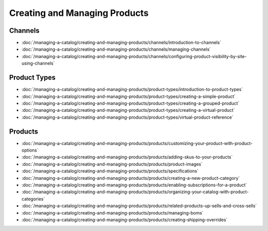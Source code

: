 Creating and Managing Products
==============================

Channels
--------

-  :doc:`/managing-a-catalog/creating-and-managing-products/channels/introduction-to-channels`
-  :doc:`/managing-a-catalog/creating-and-managing-products/channels/managing-channels`
-  :doc:`/managing-a-catalog/creating-and-managing-products/channels/configuring-product-visibility-by-site-using-channels`

Product Types
-------------

-  :doc:`/managing-a-catalog/creating-and-managing-products/product-types/introduction-to-product-types`
-  :doc:`/managing-a-catalog/creating-and-managing-products/product-types/creating-a-simple-product`
-  :doc:`/managing-a-catalog/creating-and-managing-products/product-types/creating-a-grouped-product`
-  :doc:`/managing-a-catalog/creating-and-managing-products/product-types/creating-a-virtual-product`
-  :doc:`/managing-a-catalog/creating-and-managing-products/product-types/virtual-product-reference`

Products
--------

-  :doc:`/managing-a-catalog/creating-and-managing-products/products/customizing-your-product-with-product-options`
-  :doc:`/managing-a-catalog/creating-and-managing-products/products/adding-skus-to-your-products`
-  :doc:`/managing-a-catalog/creating-and-managing-products/products/product-images`
-  :doc:`/managing-a-catalog/creating-and-managing-products/products/specifications`
-  :doc:`/managing-a-catalog/creating-and-managing-products/products/creating-a-new-product-category`
-  :doc:`/managing-a-catalog/creating-and-managing-products/products/enabling-subscriptions-for-a-product`
-  :doc:`/managing-a-catalog/creating-and-managing-products/products/organizing-your-catalog-with-product-categories`
-  :doc:`/managing-a-catalog/creating-and-managing-products/products/related-products-up-sells-and-cross-sells`
-  :doc:`/managing-a-catalog/creating-and-managing-products/products/managing-boms`
-  :doc:`/managing-a-catalog/creating-and-managing-products/products/creating-shipping-overrides`
